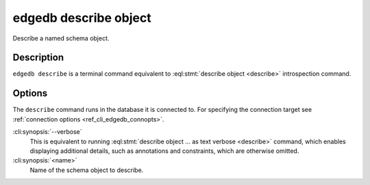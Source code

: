 .. _ref_cli_edgedb_describe_object:


======================
edgedb describe object
======================

Describe a named schema object.

.. cli:synopsis::

    edgedb describe object [<options>] <name>


Description
===========

``edgedb describe`` is a terminal command equivalent to
:eql:stmt:`describe object <describe>` introspection command.


Options
=======

The ``describe`` command runs in the database it is connected to. For
specifying the connection target see :ref:`connection options
<ref_cli_edgedb_connopts>`.

:cli:synopsis:`--verbose`
    This is equivalent to running :eql:stmt:`describe object ... as
    text verbose <describe>` command, which enables displaying
    additional details, such as annotations and constraints, which are
    otherwise omitted.

:cli:synopsis:`<name>`
    Name of the schema object to describe.
